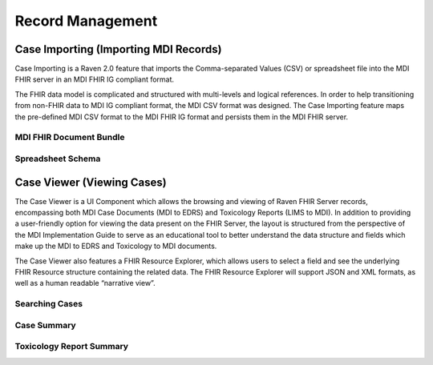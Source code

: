 .. _record-management:

Record Management
=================

Case Importing (Importing MDI Records)
--------------------------------------
Case Importing is a Raven 2.0 feature that imports the Comma-separated Values (CSV) or spreadsheet 
file into the MDI FHIR server in an MDI FHIR IG compliant format.  
  
The FHIR data model is complicated and structured with multi-levels and logical references. 
In order to help transitioning from non-FHIR data to MDI IG compliant format, the MDI CSV format 
was designed. The Case Importing feature maps the pre-defined MDI CSV format to the MDI FHIR IG format 
and persists them in the MDI FHIR server. 

MDI FHIR Document Bundle
^^^^^^^^^^^^^^^^^^^^^^^^

Spreadsheet Schema
^^^^^^^^^^^^^^^^^^

Case Viewer (Viewing Cases)
---------------------------
The Case Viewer is a UI Component which allows the browsing and viewing of Raven FHIR Server records, 
encompassing both MDI Case Documents (MDI to EDRS) and Toxicology Reports (LIMS to MDI). 
In addition to providing a user-friendly option for viewing the data present on the FHIR Server, 
the layout is structured from the perspective of the MDI Implementation Guide to serve as an educational 
tool to better understand the data structure and fields which make up the MDI to EDRS and Toxicology to 
MDI documents. 
  
The Case Viewer also features a FHIR Resource Explorer, which allows users to select a field and 
see the underlying FHIR Resource structure containing the related data. The FHIR Resource Explorer will 
support JSON and XML formats, as well as a human readable “narrative view”. 

Searching Cases
^^^^^^^^^^^^^^^

Case Summary
^^^^^^^^^^^^

Toxicology Report Summary
^^^^^^^^^^^^^^^^^^^^^^^^^
